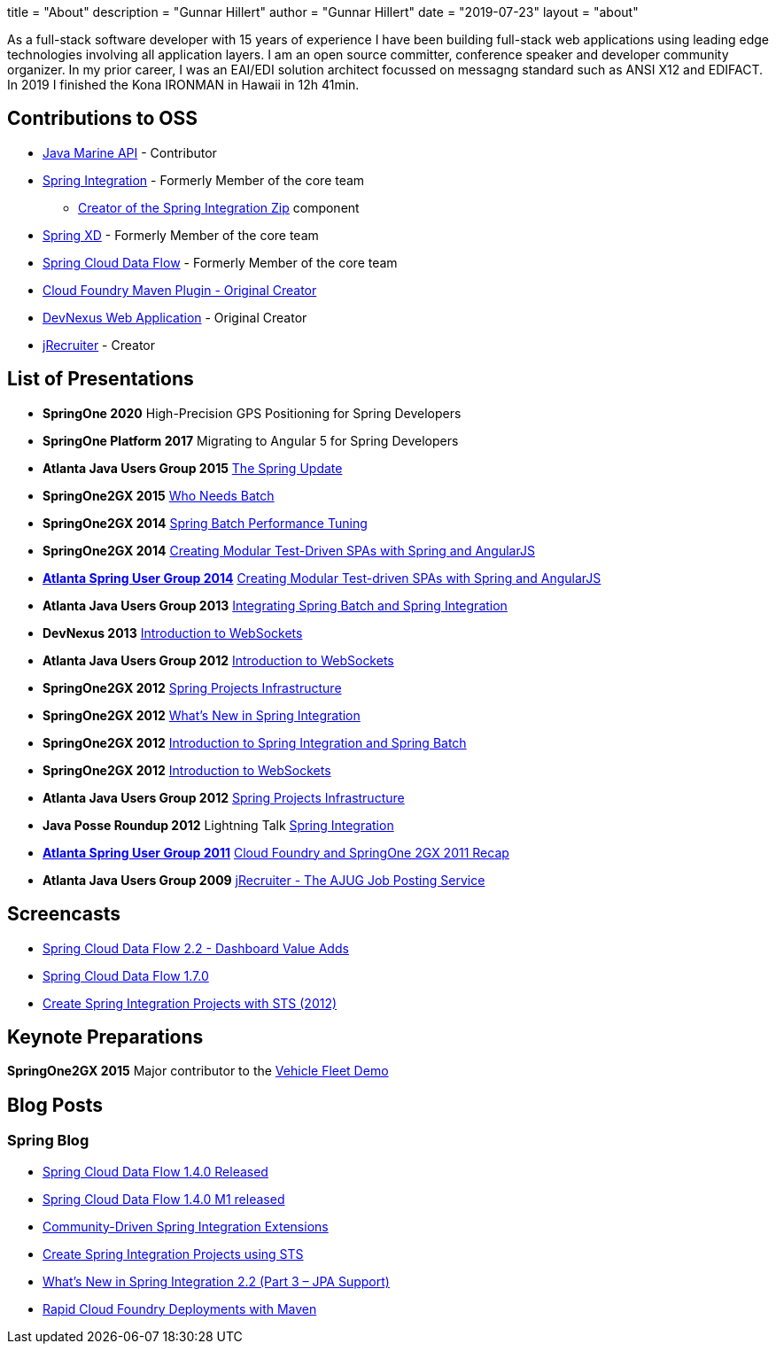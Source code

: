 +++
title = "About"
description = "Gunnar Hillert"
author = "Gunnar Hillert"
date = "2019-07-23"
layout = "about"
+++

As a full-stack software developer with 15 years of experience I have been building full-stack web applications using leading edge technologies involving all application layers. I am an open source committer, conference speaker and developer community organizer. In my prior career, I was an EAI/EDI solution architect focussed on messagng standard such as ANSI X12 and EDIFACT. In 2019 I finished the Kona IRONMAN in Hawaii in 12h 41min.

## Contributions to OSS

* https://github.com/ktuukkan/marine-api[Java Marine API] - Contributor
* https://spring.io/projects/spring-integration[Spring Integration] - Formerly Member of the core team
  - https://spring.io/blog/2016/01/12/spring-integration-zip-1-0-0-m1-and-others[Creator of the Spring Integration Zip] component
* https://projects.spring.io/spring-xd/[Spring XD] - Formerly Member of the core team
* https://spring.io/projects/spring-cloud-dataflow[Spring Cloud Data Flow] - Formerly Member of the core team
* https://spring.io/blog/2011/09/22/rapid-cloud-foundry-deployments-with-maven/[Cloud Foundry Maven Plugin - Original Creator]
* https://github.com/ghillert/devnexus-site[DevNexus Web Application] - Original Creator
* https://github.com/ghillert/jrecruiter[jRecruiter] - Creator

## List of Presentations

* **SpringOne 2020** High-Precision GPS Positioning for Spring Developers
* **SpringOne Platform 2017** Migrating to Angular 5 for Spring Developers
* **Atlanta Java Users Group 2015** https://www.slideshare.net/hillert/the-spring-update[The Spring Update]
* **SpringOne2GX 2015** https://www.slideshare.net/hillert/s2gx2015-who-needs-batch[Who Needs Batch]
* **SpringOne2GX 2014** https://www.slideshare.net/hillert/spring-batch-performance-tuning-s2gx2014[Spring Batch Performance Tuning]
* **SpringOne2GX 2014** https://www.slideshare.net/hillert/angularjs-with-spring-s2gx2014[Creating Modular Test-Driven SPAs with Spring and AngularJS]
* **https://www.meetup.com/AtlantaSpring/events/187509862/[Atlanta Spring User Group 2014]** https://www.slideshare.net/hillert/modular-test-driven-spas-with-spring-and-angularjs[Creating Modular Test-driven SPAs with Spring and AngularJS]
* **Atlanta Java Users Group 2013** https://www.slideshare.net/hillert/atlanta-jug-20130820-spring-batch-integration[Integrating Spring Batch and Spring Integration]
* **DevNexus 2013** https://www.slideshare.net/hillert/devnexus-2013-introduction-to-websockets[Introduction to WebSockets]
* **Atlanta Java Users Group 2012** https://www.slideshare.net/hillert/ajug2012websocket[Introduction to WebSockets]
* **SpringOne2GX 2012** https://www.slideshare.net/hillert/s2gx-2012-spring-project-infrastructure[Spring Projects Infrastructure]
* **SpringOne2GX 2012** https://www.slideshare.net/hillert/2012-what-is-new-in-spring-integration[What's New in Spring Integration]
* **SpringOne2GX 2012** https://www.slideshare.net/hillert/introduction-to-spring-integration-and-spring-batch[Introduction to Spring Integration and Spring Batch]
* **SpringOne2GX 2012** https://www.infoq.com/presentations/Introduction-WebSocket/[Introduction to WebSockets]
* **Atlanta Java Users Group 2012** https://www.slideshare.net/hillert/spring-projects-infrastructure[Spring Projects Infrastructure]
* **Java Posse Roundup 2012** Lightning Talk https://www.youtube.com/watch?v=WqbgXdvGsDA[Spring Integration]
* **https://www.slideshare.net/hillert/cloud-foundry-for-spring-developers[Atlanta Spring User Group 2011]** https://www.slideshare.net/hillert/cloud-foundry-for-spring-developers[Cloud Foundry and SpringOne 2GX 2011 Recap]
* **Atlanta Java Users Group 2009** https://www.slideshare.net/hillert/jrecruiter-the-ajug-job-posting-service[jRecruiter - The AJUG Job Posting Service]


## Screencasts

* https://youtu.be/rz-smoRLcFY[Spring Cloud Data Flow 2.2 - Dashboard Value Adds]
* https://www.youtube.com/watch?v=x_jRzLOkXro[Spring Cloud Data Flow 1.7.0]
* https://youtu.be/GZEm86G1WxU[Create Spring Integration Projects with STS (2012)]

## Keynote Preparations

**SpringOne2GX 2015** Major contributor to the https://github.com/springone2gx2015/vehicle-fleet-demo[Vehicle Fleet Demo]

## Blog Posts

### Spring Blog

* https://spring.io/blog/2018/03/19/spring-cloud-data-flow-1-4-0-released[Spring Cloud Data Flow 1.4.0 Released]
* https://spring.io/blog/2018/02/27/spring-cloud-data-flow-1-4-0-m1-released[Spring Cloud Data Flow 1.4.0 M1 released]
* https://spring.io/blog/2012/08/23/community-driven-spring-integration-extensions[Community-Driven Spring Integration Extensions]
* https://spring.io/blog/2012/04/09/create-spring-integration-projects-using-sts[Create Spring Integration Projects using STS]
* https://spring.io/blog/2012/10/05/what-s-new-in-spring-integration-2-2-part-3-jpa-support[What's New in Spring Integration 2.2 (Part 3 – JPA Support)]
* https://spring.io/blog/2011/09/22/rapid-cloud-foundry-deployments-with-maven/[Rapid Cloud Foundry Deployments with Maven]



